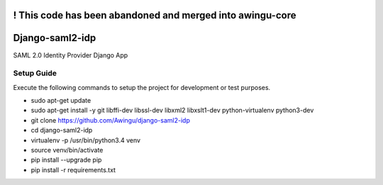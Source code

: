 ! This code has been abandoned and merged into awingu-core
=================================================================


Django-saml2-idp
================
SAML 2.0 Identity Provider Django App

.. image:: https://travis-ci.org/Awingu/django-saml2-idp.svg?branch=master
    :target: https://travis-ci.org/Awingu/django-saml2-idp

Setup Guide
-----------
Execute the following commands to setup the project for development or test purposes.

- sudo apt-get update
- sudo apt-get install -y git libffi-dev libssl-dev libxml2 libxslt1-dev python-virtualenv python3-dev
- git clone https://github.com/Awingu/django-saml2-idp
- cd django-saml2-idp
- virtualenv -p /usr/bin/python3.4 venv
- source venv/bin/activate
- pip install --upgrade pip
- pip install -r requirements.txt
